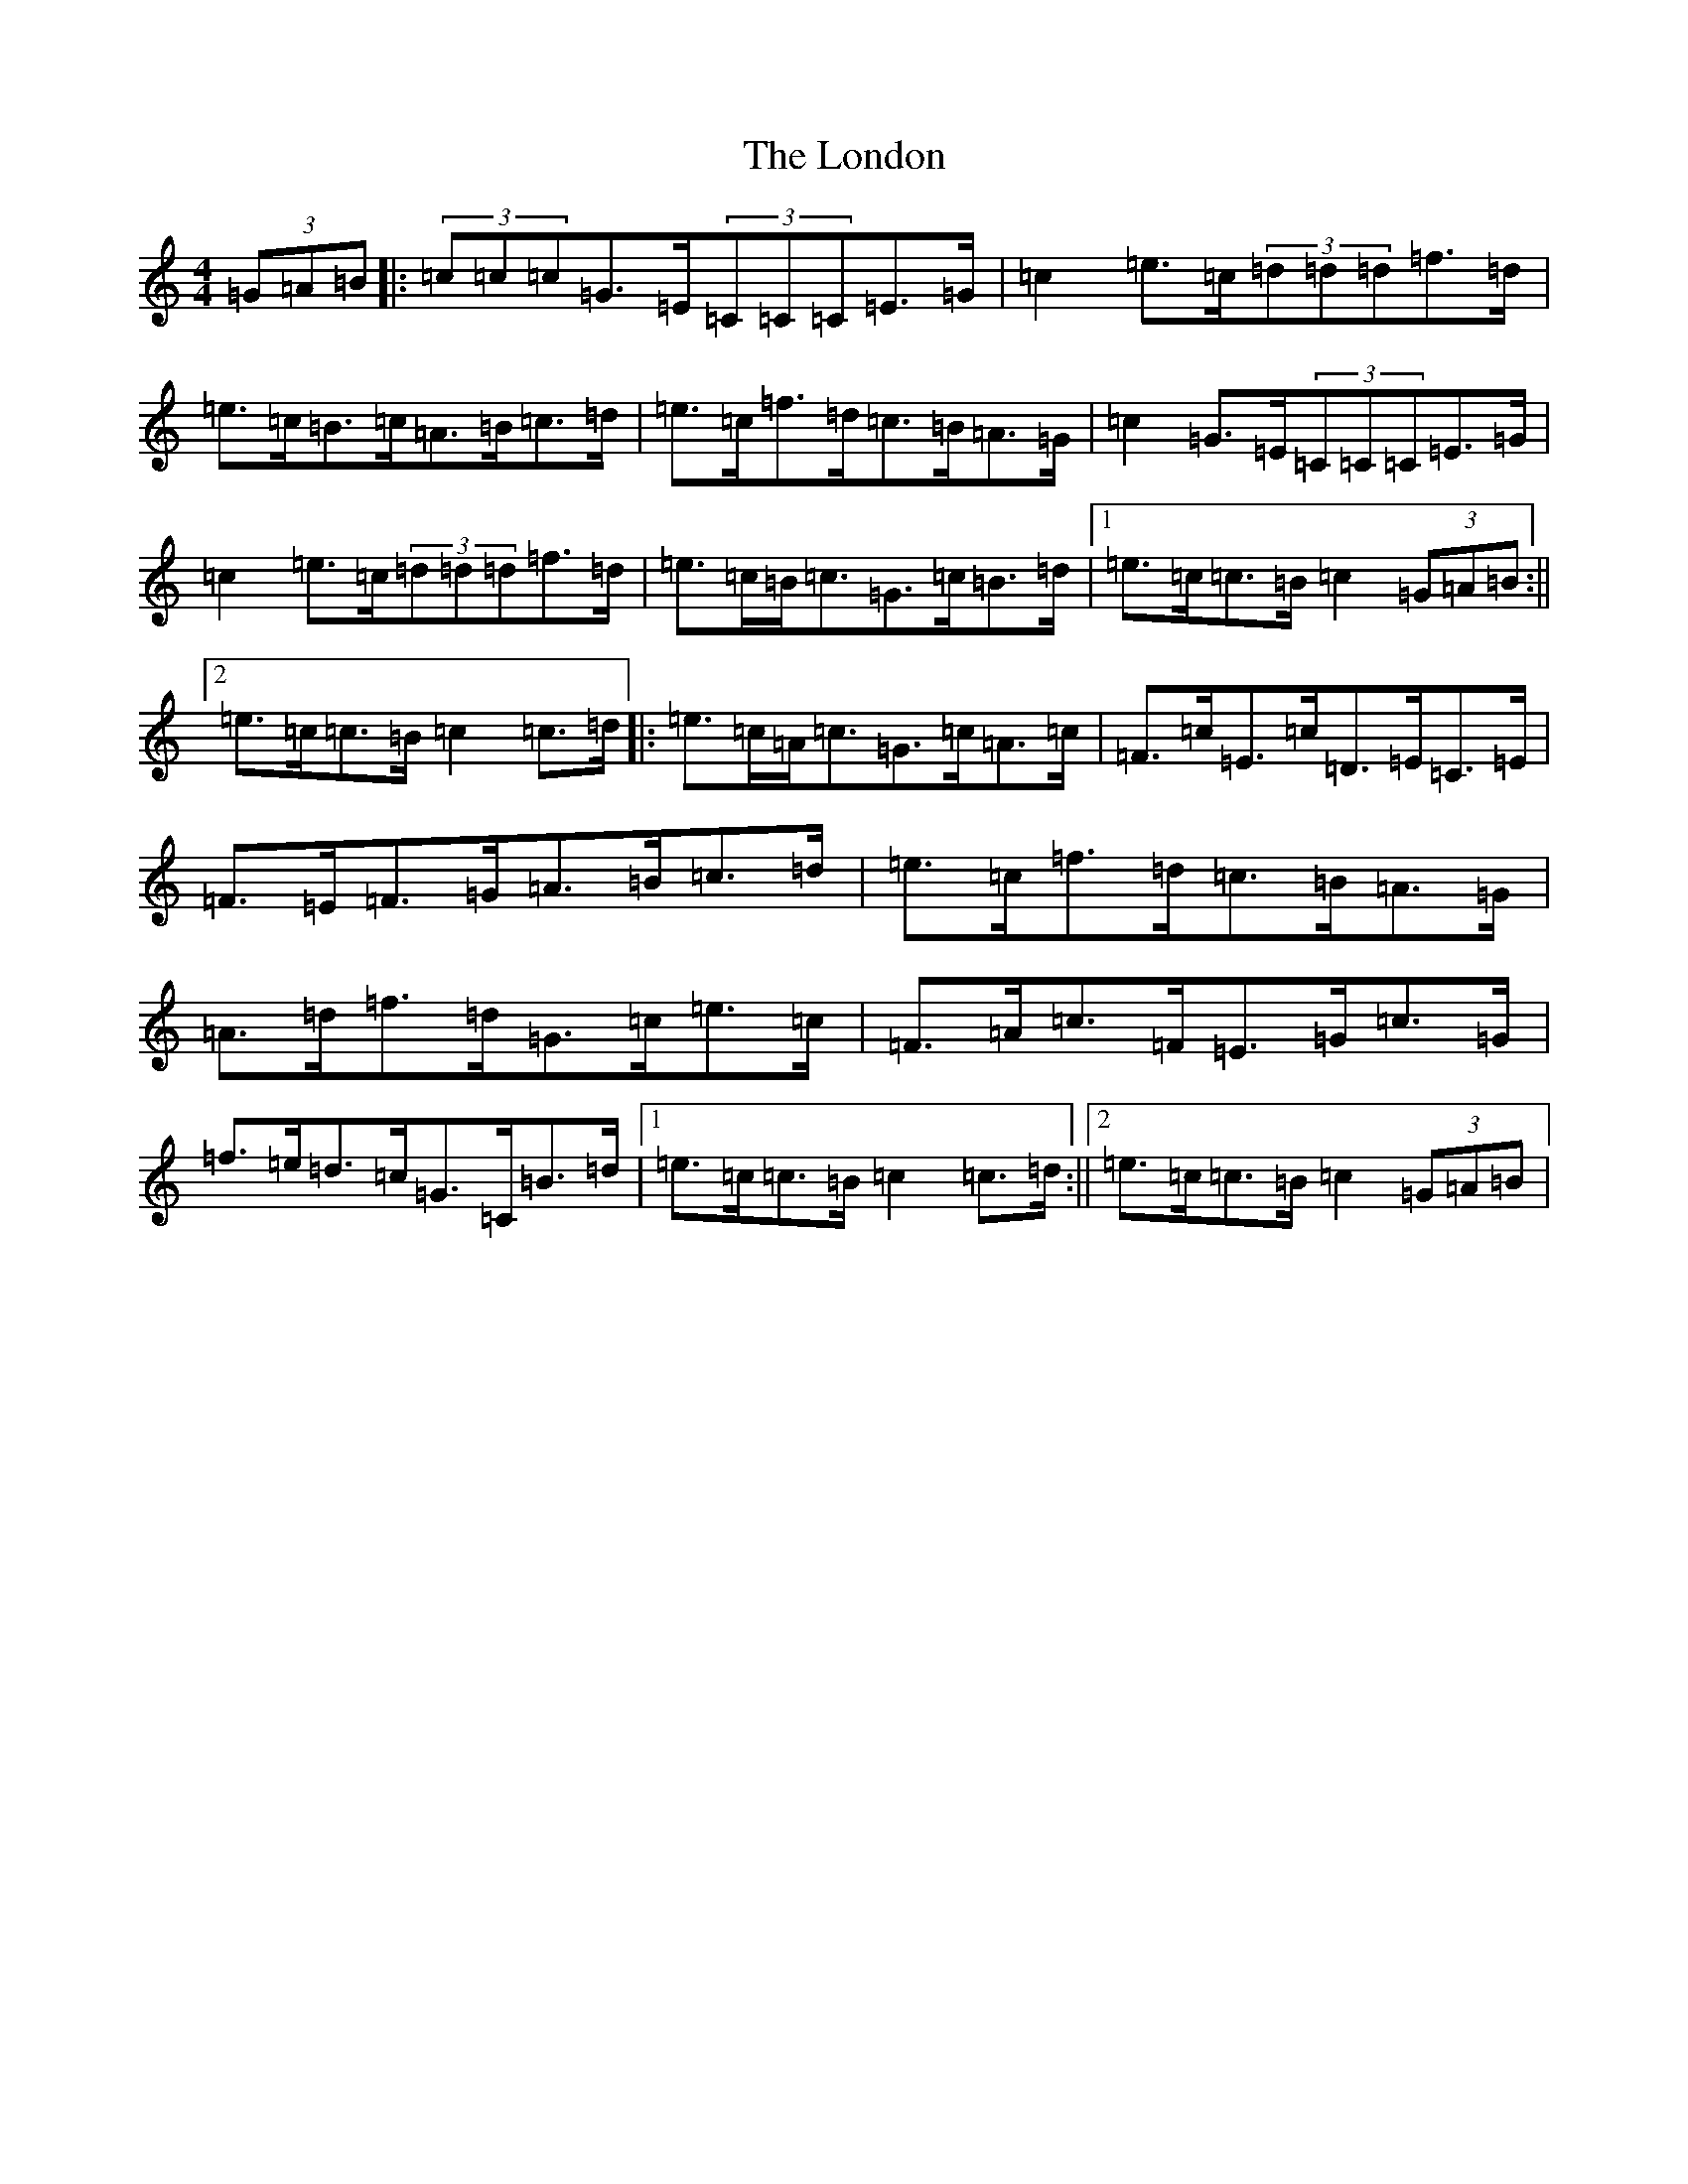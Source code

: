 X: 12686
T: London, The
S: https://thesession.org/tunes/4691#setting4691
Z: D Major
R: hornpipe
M:4/4
L:1/8
K: C Major
(3=G=A=B|:(3=c=c=c=G>=E(3=C=C=C=E>=G|=c2=e>=c(3=d=d=d=f>=d|=e>=c=B>=c=A>=B=c>=d|=e>=c=f>=d=c>=B=A>=G|=c2=G>=E(3=C=C=C=E>=G|=c2=e>=c(3=d=d=d=f>=d|=e>=c=B<=c=G>=c=B>=d|1=e>=c=c>=B=c2(3=G=A=B:||2=e>=c=c>=B=c2=c>=d|:=e>=c=A<=c=G>=c=A>=c|=F>=c=E>=c=D>=E=C>=E|=F>=E=F>=G=A>=B=c>=d|=e>=c=f>=d=c>=B=A>=G|=A>=d=f>=d=G>=c=e>=c|=F>=A=c>=F=E>=G=c>=G|=f>=e=d>=c=G>=C=B>=d|1=e>=c=c>=B=c2=c>=d:||2=e>=c=c>=B=c2(3=G=A=B|